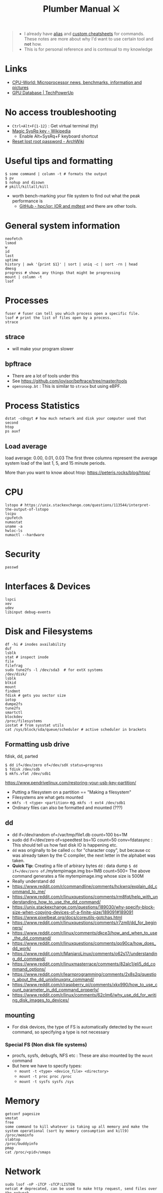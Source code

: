 #+HUGO_SECTION: docs/tools
#+HTML_CONTAINER: div
#+HTML_CONTAINER_CLASS: smol-table no-tags
#+TITLE: Plumber Manual ⚔

#+attr_html: :class book-hint warning small-text
#+begin_quote
- I already have [[https://github.com/geekodour/dottedflies/tree/main/.config/fish/functions][alias]] and [[https://github.com/geekodour/dottedflies/tree/main/.config/cheat/personal][custom cheatsheets]] for commands. These notes are more about why I'd want to use certain tool and *not* how.
- This is for personal reference and is contexual to my knowledge
#+end_quote

* Links
- [[https://www.cpu-world.com][CPU-World: Microprocessor news, benchmarks, information and pictures]]
- [[https://www.techpowerup.com/gpu-specs/][GPU Database | TechPowerUp]]
* No access troubleshooting
- =Ctrl+Alt+F{1-12}= : Get virtual terminal (tty)
- [[https://en.wikipedia.org/wiki/Magic_SysRq_key][Magic SysRq key - Wikipedia]]
  - Enable Alt+SysRq+F keyboard shortcut
- [[https://wiki.archlinux.org/title/Reset_lost_root_password][Reset lost root password - ArchWiki]]

* Useful tips and formatting
#+begin_src shell
$ some command | column -t # formats the output
$ pv
$ nohup and disown
# pkill/killall/kill
#+end_src
- worth bench-marking your file system to find out what the peak performance is
  - [[https://github.com/hpc/ior][GitHub - hpc/ior: IOR and mdtest]] and there are other tools.

* General system information
#+begin_src shell
neofetch
lsmod
w
id
last
uptime
history | awk '{print $1}' | sort | uniq -c | sort -rn | head
dmesg
progress # shows any things that might be progressing
mount | column -t
lsof
#+end_src
* Processes
#+begin_src shell
fuser # fuser can tell you which process open a specific file.
lsof # print the list of files open by a process.
strace
#+end_src
** strace
- will make your program slower
** bpftrace
- There are a lot of tools under this
- See https://github.com/iovisor/bpftrace/tree/master/tools
- =opensnoop.bt= : This is similar to =strace= but using eBPF.
* Process Statistics
#+begin_src shell
dstat -cdngyt # how much network and disk your computer used that second
htop
ps auxf
#+end_src
** Load average
load average: 0.00, 0.01, 0.03
The first three columns represent the average system load of the last 1, 5, and 15 minute periods.

More than you want to know about htop: https://peteris.rocks/blog/htop/

* CPU
#+begin_src shell
lstopo # https://unix.stackexchange.com/questions/113544/interpret-the-output-of-lstopo
lscpu
cpufetch
numastat
uname -a
hwloc-ls
numactl --hardware
#+end_src

* Security
#+begin_src shell
passwd
#+end_src

* Interfaces & Devices
#+begin_src shell
lspci
xev
udev
libinput debug-events
#+end_src

* Disk and Filesystems
#+begin_src shell
df -hi # inodes availability
duf
lsblk
stat # inspect inode
file
filefrag
sudo tune2fs -l /dev/sda3  # for extX systems
/dev/disk/
lsblk
blkid
mount
findmnt
fdisk # gets you sector size
iotop
dumpe2fs
tune2fs
smartctl
blockdev
/proc/filesystems
iostat # from sysstat utils
cat /sys/block/sda/queue/scheduler # active scheduler in brackets
#+end_src
** Formatting usb drive
fdisk, dd, parted
#+begin_src shell
$ dd if=/dev/zero of=/dev/sdX status=progress
$ fdisk /dev/sdb
$ mkfs.vfat /dev/sdb1
#+end_src
https://www.pendrivelinux.com/restoring-your-usb-key-partition/
- Putting a filesystem on a partition == "Making a filesystem"
- Filesystems are what gets mounted
- =mkfs -t <type> <partition>= eg. =mkfs -t ext4 /dev/sdb1=
- Ordinary files can also be formatted and mounted (???)
** dd
- dd if=/dev/random of=/var/tmp/file1.db count=100 bs=1M
- sudo dd if=/dev/zero of=speedtest bs=1G count=50 conv=fdatasync : This should tell us how fast disk IO is happening etc.
- =dd= was originally to be called =cc= for "character copy", but because cc was already taken by the C compiler, the next letter in the alphabet was taken.
- *Quick Tip:* Creating a file of arbirary bytes =dd= : data dump =$ dd if=/dev/zero of=./mytempimage.img bs=1MB count=500= The above command generates a file mytempimage.img whose size is 500M
- Really understand dd
- https://www.reddit.com/r/commandline/comments/hckwrq/explain_dd_command_to_me/
- https://www.reddit.com/r/linuxquestions/comments/rm8fqt/help_with_understanding_how_to_use_the_dd_command/
- https://unix.stackexchange.com/questions/189030/why-specify-block-size-when-copying-devices-of-a-finite-size/189091#189091
- https://www.pixelbeat.org/docs/coreutils-gotchas.html
- https://www.reddit.com/r/linuxquestions/comments/r7zmll/dd_for_beginners/
- https://www.reddit.com/r/linux/comments/dkce3/how_and_when_to_use_the_dd_command/
- https://www.reddit.com/r/linuxquestions/comments/qo90ca/how_does_dd_work/
- https://www.reddit.com/r/ManjaroLinux/comments/o62s17/understanding_dd_command/
- https://www.reddit.com/r/linuxmasterrace/comments/82alc1/eli5_dd_command_options/
- https://www.reddit.com/r/learnprogramming/comments/2x8s2q/question_about_the_dd_unixlinuxqnx_command/
- https://www.reddit.com/r/raspberry_pi/comments/xkx990/how_to_use_count_parameter_in_dd_command_properly/
- https://www.reddit.com/r/linux/comments/62clm6/why_use_dd_for_writing_disk_images_to_devices/
** mounting
- For disk devices, the type of FS is automatically detected by the =mount= command, so specifying a type is not necessary
*** Special FS (Non disk file systems)
- procfs, sysfs, debugfs, NFS etc : These are also mounted by the =mount= command
- But here we have to specify types:
  - =mount -t <type> <device_file> <directory>=
  - =mount -t proc proc /proc=
  - =mount -t sysfs sysfs /sys=
* Memory
#+begin_src shell
getconf pagesize
vmstat
free
some command to kill whatever is taking up all memory and make the system operational (sort by memory consumption and kill9)
/proc/meminfo
slabtop
/proc/buddyinfo
pmap
cat /proc/<pid>/smaps
#+end_src

* Network
#+begin_src shell
sudo lsof -nP -iTCP -sTCP:LISTEN
netcat # deprecated, can be used to make http request, send files over the network
socat # socat can do serial line stuff, netcat cannot.
traceroute
nmap
dig and dns
#+end_src
** =ip= command
- =ip address= command output
  - =<BROADCAST,MULTICAST,UP,LOWER_UP>= : Interface state.
    - Broadcast & Multicast capable
    - Interface is enabled =(UP)=
    - Physical layer is connected =(LOWER_UP)=
  - =mtu=: Maximum transmission unit (MTU) for the interface. ([[https://blog.benjojo.co.uk/post/why-is-ethernet-mtu-1500][Default is 1500 bytes]])
  - =qdisc= : The queueing approach being used by the interface.
    - =noqueue= : Send immediately
    - =noop= : Drop all
  - =state= :  Another indication of the operational state of an interface.
    - =UP= and =DOWN=
    - =UNKNOWN= : Interface is up and operational, but nothing is connected.
  - =group= : Interfaces can be grouped together on Linux to allow common attributes or commands. Usually =default=. Other usecase, eg. VM host system with 2 interfaces for management and 8 for data traffic. Group them into =mgmt= and =data= groups.
  - =qlen= : Eg. 1000 – The interface has a 1000 packet queue.  The 1001st packet would be dropped.
  - =inet:scope= : =global= means globally reachable. Others can be =link= and =host=
  - =inet:dynamic= : DHCP was used. Leased info in =valid_lft=
- =ip link= : shows interfaces, can make changes to interfaces
- =ip neigh= : ARP table.
- =ip route= : Routing table. =src= attribute is to specify source ip in multihomed setups.
  - =ip route get= : Tells you which path will take (TODO)
** =ss= command
#+begin_src shell
- netstat -tunapl # which processes are running on which ports
- lsof -i -P # ^ does similar things
- ss -platune
#+end_src
- =-l= : Listen flag is not about the state but more on wherether the socket is a server(listening) or no.
- =Netid=: nl, p_raw, u_str(Unix stream), u_seq(Unix sequence), u_dgr(Unix Datagram), icmp6, udp, tcp, v_str. See =man ss=
- =State=: This is only useful for things using TCP(=tcp=, =u_str=, =u_seq= etc.). See =man ss= for details on the states. For anything else(udp etc.) this should be =UNCONN=.
- =Recv-Q/Send-Q, Local Address:Port, Peer Address:Port=: See =netstat= manpage for details
- =Process=: Sometimes this will not show up without =sudo=
** socat
- [[https://copyconstruct.medium.com/socat-29453e9fc8a6][socat. I learned about socat a few years ago… | by Cindy Sridharan | Medium]]
** spy tools
*** ngrep
*** tcpdump
- [[https://nanxiao.github.io/tcpdump-little-book/][Introduction · GitBook]]
- [[https://news.ycombinator.com/item?id=34623604][tcpdump is amazing (2016) | Hacker News]]
- [[https://danielmiessler.com/study/tcpdump/][A tcpdump Tutorial with Examples — 50 Ways to Isolate Traffic - Daniel Miessler]]
- [[https://hackertarget.com/tcpdump-examples/][Tcpdump Examples - 22 Tactical Commands | HackerTarget.com]]
*** wireshark
** dns
#+begin_src shell
sudo pkill -USR1 systemd-resolve
sudo journalctl -u systemd-resolved > ~/resolved.txt
sudo systemd-resolve --flush-caches
#+end_src

* Namespaces
#+begin_src bash
$ lsns
#+end_src
